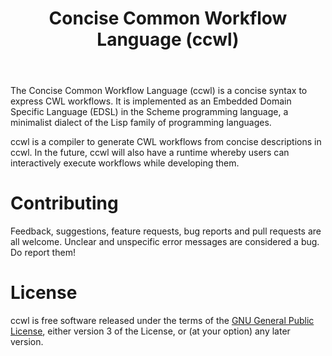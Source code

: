 #+TITLE: Concise Common Workflow Language (ccwl)

The Concise Common Workflow Language (ccwl) is a concise syntax to
express CWL workflows. It is implemented as an Embedded Domain
Specific Language (EDSL) in the Scheme programming language, a
minimalist dialect of the Lisp family of programming languages.

ccwl is a compiler to generate CWL workflows from concise descriptions
in ccwl. In the future, ccwl will also have a runtime whereby users
can interactively execute workflows while developing them.


* Contributing

Feedback, suggestions, feature requests, bug reports and pull requests
are all welcome. Unclear and unspecific error messages are considered
a bug. Do report them!

* License

ccwl is free software released under the terms of the [[https://www.gnu.org/licenses/gpl.html][GNU General
Public License]], either version 3 of the License, or (at your option)
any later version.
